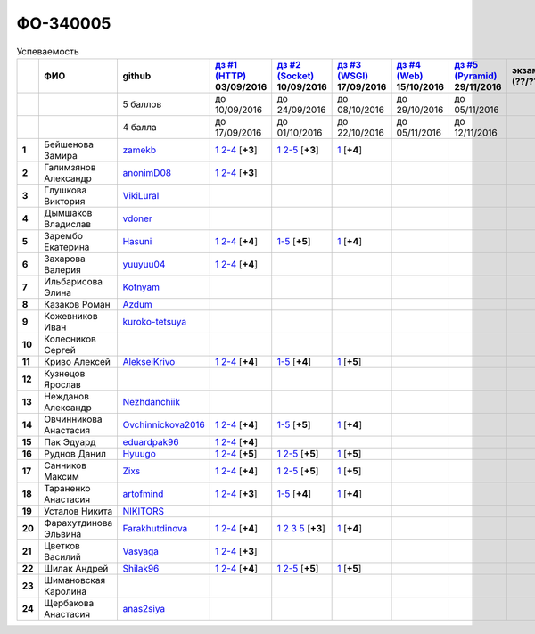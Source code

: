 ФО-340005
=========

.. list-table:: Успеваемость
   :header-rows: 1
   :stub-columns: 1

   * -
     - ФИО
     - github
     - |dz1|_ 03/09/2016
     - |dz2|_ 10/09/2016
     - |dz3|_ 17/09/2016
     - |dz4|_ 15/10/2016
     - |dz5|_ 29/11/2016
     - экзамен (??/??/2017)
     - |kr1|_ (22/10/2016)
     - |kr2|_ (12/11/2016)
     - |kr3|_ (26/11/2016)
     - |kr4|_ (10/12/2016)
     - |kr5|_ (31/12/2016)
     - курсовая (??/??/2017)
     - тема курсовой
   * -
     -
     - 5 баллов
     - до 10/09/2016
     - до 24/09/2016
     - до 08/10/2016
     - до 29/10/2016
     - до 05/11/2016
     -
     - +1 неделя
     - +1 неделя
     - +1 неделя
     - +1 неделя
     - +1 неделя
     -
     -
   * -
     -
     - 4 балла
     - до 17/09/2016
     - до 01/10/2016
     - до 22/10/2016
     - до 05/11/2016
     - до 12/11/2016
     -
     - +1 неделя
     - +1 неделя
     - +1 неделя
     - +1 неделя
     - +1 неделя
     -
     -
   * - 1
     - Бейшенова Замира
     - zamekb_
     - |1.dz1.1|_ |1.dz1.2-4|_ [**+3**]
     - |1.dz2.1|_ |1.dz2.2-5|_ [**+3**]
     - |1.dz3.1|_ [**+4**]
     -
     -
     -
     -
     -
     -
     -
     -
     -
     -
   * - 2
     - Галимзянов Александр
     - anonimD08_
     - |2.dz1.1|_ |2.dz1.2-4|_ [**+3**]
     -
     -
     -
     -
     -
     -
     -
     -
     -
     -
     -
     -
   * - 3
     - Глушкова Виктория
     - VikiLural_
     -
     -
     -
     -
     -
     -
     -
     -
     -
     -
     -
     -
     -
   * - 4
     - Дымшаков Владислав
     - vdoner_
     -
     -
     -
     -
     -
     -
     -
     -
     -
     -
     -
     -
     -
   * - 5
     - Зарембо Екатерина
     - Hasuni_
     - |5.dz1.1|_ |5.dz1.2-4|_ [**+4**]
     - |5.dz2.1-5|_ [**+5**]
     - |5.dz3.1|_ [**+4**]
     -
     -
     -
     - |5.kr1|_ [**+5**]
     -
     -
     -
     -
     -
     -
   * - 6
     - Захарова Валерия
     - yuuyuu04_
     - |6.dz1.1|_ |6.dz1.2-4|_ [**+4**]
     -
     -
     -
     -
     -
     -
     -
     -
     -
     -
     -
     -
   * - 7
     - Ильбарисова Элина
     - Kotnyam_
     -
     -
     -
     -
     -
     -
     -
     -
     -
     -
     -
     -
     -
   * - 8
     - Казаков Роман
     - Azdum_
     -
     -
     -
     -
     -
     -
     -
     -
     -
     -
     -
     -
     -
   * - 9
     - Кожевников Иван
     - kuroko-tetsuya_
     -
     -
     -
     -
     -
     -
     -
     -
     -
     -
     -
     -
     -
   * - 10
     - Колесников Сергей
     -
     -
     -
     -
     -
     -
     -
     -
     -
     -
     -
     -
     -
     -
   * - 11
     - Криво Алексей
     - AlekseiKrivo_
     - |11.dz1.1|_ |11.dz1.2-4|_ [**+4**]
     - |11.dz2.1-5|_ [**+4**]
     - |11.dz3.1|_ [**+5**]
     -
     -
     -
     -
     -
     -
     -
     -
     -
     -
   * - 12
     - Кузнецов Ярослав
     -
     -
     -
     -
     -
     -
     -
     -
     -
     -
     -
     -
     -
     -
   * - 13
     - Нежданов Александр
     - Nezhdanchiik_
     -
     -
     -
     -
     -
     -
     -
     -
     -
     -
     -
     -
     -
   * - 14
     - Овчинникова Анастасия
     - Ovchinnickova2016_
     - |14.dz1.1|_ |14.dz1.2-4|_ [**+4**]
     - |14.dz2.1-5|_ [**+5**]
     - |14.dz3.1|_ [**+4**]
     -
     -
     -
     - |14.kr1|_ [**+5**]
     -
     -
     -
     -
     -
     -
   * - 15
     - Пак Эдуард
     - eduardpak96_
     - |15.dz1.1|_ |15.dz1.2-4|_ [**+4**]
     -
     -
     -
     -
     -
     -
     -
     -
     -
     -
     -
     -
   * - 16
     - Руднов Данил
     - Hyuugo_
     - |16.dz1.1|_ |16.dz1.2-4|_ [**+5**]
     - |16.dz2.2|_ |16.dz2.2-5|_ [**+5**]
     - |16.dz3|_ [**+5**]
     -
     -
     -
     -
     -
     -
     -
     -
     -
     -
   * - 17
     - Санников Максим
     - Zixs_
     - |17.dz1.1|_ |17.dz1.2-4|_ [**+4**]
     - |17.dz2.1|_ |17.dz2.2-5|_ [**+5**]
     - |17.dz3|_ [**+5**]
     -
     -
     -
     -
     -
     -
     -
     -
     -
     -
   * - 18
     - Тараненко Анастасия
     - artofmind_
     - |18.dz1.1|_ |18.dz1.2-4|_ [**+3**]
     - |18.dz2.1-5|_ [**+4**]
     - |18.dz3.1|_ [**+4**]
     -
     -
     -
     - |18.kr1|_ [**+5**]
     -
     -
     -
     -
     -
     -
   * - 19
     - Усталов Никита
     - NIKITORS_
     -
     -
     -
     -
     -
     -
     -
     -
     -
     -
     -
     -
     -
   * - 20
     - Фарахутдинова Эльвина
     - Farakhutdinova_
     - |20.dz1.1|_ |20.dz1.2-4|_ [**+4**]
     - |20.dz2.1|_ |20.dz2.2|_ |20.dz2.3|_ |20.dz2.5|_ [**+3**]
     - |20.dz3.1|_ [**+4**]
     -
     -
     -
     -
     -
     -
     -
     -
     -
     -
   * - 21
     - Цветков Василий
     - Vasyaga_
     - |21.dz1.1|_ |21.dz1.2-4|_ [**+3**]
     -
     -
     -
     -
     -
     -
     -
     -
     -
     -
     -
     -
   * - 22
     - Шилак Андрей
     - Shilak96_
     - |22.dz1.1|_ |22.dz1.2-4|_ [**+4**]
     - |22.dz2.1|_ |22.dz2.2-5|_ [**+5**]
     - |22.dz3|_ [**+5**]
     -
     -
     -
     -
     -
     -
     -
     -
     -
     -
   * - 23
     - Шимановская Каролина
     -
     -
     -
     -
     -
     -
     -
     - |23.kr1|_
     -
     -
     -
     -
     -
     -
   * - 24
     - Щербакова Анастасия
     - anas2siya_
     -
     -
     -
     -
     -
     -
     -
     -
     -
     -
     -
     -
     -

.. CheckPoints

.. |dz1| replace:: дз #1 (HTTP)
.. |dz2| replace:: дз #2 (Socket)
.. |dz3| replace:: дз #3 (WSGI)
.. |dz4| replace:: дз #4 (Web)
.. |dz5| replace:: дз #5 (Pyramid)
.. _dz1: http://lectureskpd.readthedocs.org/kpd/_checkpoint.html
.. _dz2: http://lecturesnet.readthedocs.org/net/_checkpoint.html
.. _dz3: http://lectureswww.readthedocs.io/5.web.server/_checkpoint.html
.. _dz4: http://lectureswww.readthedocs.io/6.www.sync/2.codding/_checkpoint.html
.. _dz5: http://lectureswww.readthedocs.io/6.www.sync/3.framework/pyramid/_checkpoint.html

.. Kursach

.. |kr1| replace:: к/р #1
.. |kr2| replace:: к/р #2
.. |kr3| replace:: к/р #3
.. |kr4| replace:: к/р #4
.. |kr5| replace:: к/р #5
.. _kr1: https://github.com/ustu/students/blob/master/Веб-программирование/курсовая%20работа/1.этап.rst
.. _kr2: https://github.com/ustu/students/blob/master/Веб-программирование/курсовая%20работа/2.этап.rst
.. _kr3: https://github.com/ustu/students/blob/master/Веб-программирование/курсовая%20работа/3.этап.rst
.. _kr4: https://github.com/ustu/students/blob/master/Веб-программирование/курсовая%20работа/4.этап.rst
.. _kr5: https://github.com/ustu/students/blob/master/Веб-программирование/курсовая%20работа/5.этап.rst

.. GitHub

.. _zamekb:             https://github.com/zamekb
.. _anonimD08:          https://github.com/anonimD08
.. _VikiLural:          https://github.com/VikiLural
.. _Hasuni:             https://github.com/Hasuni
.. _yuuyuu04:           https://github.com/yuuyuu04
.. _Kotnyam:            https://github.com/Kotnyam
.. _kuroko-tetsuya:     https://github.com/kuroko-tetsuya
.. _Ovchinnickova2016:  https://github.com/Ovchinnickova2016
.. _eduardpak96:        https://github.com/eduardpak96
.. _Hyuugo:             https://github.com/Hyuugo
.. _Zixs:               https://github.com/Zixs
.. _artofmind:          https://github.com/artofmind
.. _NIKITORS:           https://github.com/NIKITORS
.. _Vasyaga:            https://github.com/Vasyaga
.. _Shilak96:           https://github.com/Shilak96
.. _anas2siya:          https://github.com/anas2siya
.. _Farakhutdinova:     https://github.com/Farakhutdinova
.. _Azdum:              https://github.com/Azdum
.. _AlekseiKrivo:       https://github.com/AlekseiKrivo
.. _vdoner:             https://github.com/vdoner
.. _Nezhdanchiik:       https://github.com/Nezhdanchiik

.. Домашняя работа #1

.. |1.dz1.1| replace:: 1
.. _1.dz1.1: https://github.com/zamekb/myproject
.. |1.dz1.2-4| replace:: 2-4
.. _1.dz1.2-4: https://gist.github.com/zamekb/5acaad58797d057f9bd0092702a7480c

.. |2.dz1.1| replace:: 1
.. _2.dz1.1: https://github.com/anonimD08/myproject
.. |2.dz1.2-4| replace:: 2-4
.. _2.dz1.2-4: https://gist.github.com/anonimD08/e2f1aacc317c41533ed6f1cb7e2f44c9

.. |5.dz1.1| replace:: 1
.. _5.dz1.1: https://github.com/Hasuni/HW1
.. |5.dz1.2-4| replace:: 2-4
.. _5.dz1.2-4: https://gist.github.com/Hasuni/49a47769fa104b5550f8e586db65d456

.. |6.dz1.1| replace:: 1
.. _6.dz1.1: https://github.com/yuuyuu04/yuuyuu.git
.. |6.dz1.2-4| replace:: 2-4
.. _6.dz1.2-4: https://gist.github.com/yuuyuu04/825b8cc4ea948ed2f5842bb22ddb6b6a

.. |11.dz1.1| replace:: 1
.. _11.dz1.1: https://github.com/AlekseiKrivo/myproject
.. |11.dz1.2-4| replace:: 2-4
.. _11.dz1.2-4: https://gist.github.com/AlekseiKrivo/44273cba9e05fad062f49a382ac512ce

.. |14.dz1.1| replace:: 1
.. _14.dz1.1: https://github.com/Ovchinnickova2016/myproject
.. |14.dz1.2-4| replace:: 2-4
.. _14.dz1.2-4: https://gist.github.com/Ovchinnickova2016/a7024dc0a28c6209b81993e177d6ba4b

.. |15.dz1.1| replace:: 1
.. _15.dz1.1: https://github.com/eduardpak96/myproject
.. |15.dz1.2-4| replace:: 2-4
.. _15.dz1.2-4: https://gist.github.com/eduardpak96/b8bdbfbd033c8e72fff8206ca782ffd5

.. |16.dz1.1| replace:: 1
.. _16.dz1.1: https://github.com/Hyuugo/myproject
.. |16.dz1.2-4| replace:: 2-4
.. _16.dz1.2-4: https://gist.github.com/Hyuugo/eaeca98cf2eeda8b2f9c2959d0ac7ec9

.. |17.dz1.1| replace:: 1
.. _17.dz1.1: https://github.com/Zixs/myproject
.. |17.dz1.2-4| replace:: 2-4
.. _17.dz1.2-4: https://gist.github.com/Zixs/1dd5d103f0308b4ac69a56b5b0d44616

.. |18.dz1.1| replace:: 1
.. _18.dz1.1: https://github.com/artofmind/myproject
.. |18.dz1.2-4| replace:: 2-4
.. _18.dz1.2-4: https://gist.github.com/artofmind

.. |20.dz1.1| replace:: 1
.. _20.dz1.1: https://github.com/Farakhutdinova/myProject
.. |20.dz1.2-4| replace:: 2-4
.. _20.dz1.2-4: https://gist.github.com/Farakhutdinova/e5dbfc58f0051d30e6f65407f0222da7

.. |21.dz1.1| replace:: 1
.. _21.dz1.1: https://github.com/Vasyaga/myproject
.. |21.dz1.2-4| replace:: 2-4
.. _21.dz1.2-4: https://gist.github.com/Vasyaga/45a6bcb081090adde111b7dfb57af58d

.. |22.dz1.1| replace:: 1
.. _22.dz1.1: https://github.com/shilak96/myproject
.. |22.dz1.2-4| replace:: 2-4
.. _22.dz1.2-4: https://gist.github.com/shilak96/2527945e5cbd99572bcff13be1f66716

.. Домашняя работа #2

.. |1.dz2.1| replace:: 1
.. _1.dz2.1: https://github.com/zamekb/myproject
.. |1.dz2.2-5| replace:: 2-5
.. _1.dz2.2-5: https://gist.github.com/zamekb/1190f2fc4caf6a874bf27daacf299e27

.. |5.dz2.1-5| replace:: 1-5
.. _5.dz2.1-5: https://gist.github.com/Hasuni/d7d88abbd86c1fb9aa591463070fa554

.. |11.dz2.1-5| replace:: 1-5
.. _11.dz2.1-5: https://gist.github.com/AlekseiKrivo/c6c174b7cfd7ceebb4b61515bbd8c4af

.. |14.dz2.1-5| replace:: 1-5
.. _14.dz2.1-5: https://gist.github.com/Ovchinnickova2016/cba142572d1d0aab8f910ca085e55f73

.. |16.dz2.2| replace:: 1
.. _16.dz2.2: https://github.com/Hyuugo/myproject
.. |16.dz2.2-5| replace:: 2-5
.. _16.dz2.2-5: https://gist.github.com/Hyuugo/edae71951ee56f9b4af4a4c8ad6e3e29

.. |17.dz2.1| replace:: 1
.. _17.dz2.1: https://github.com/Zixs/myproject
.. |17.dz2.2-5| replace:: 2-5
.. _17.dz2.2-5: https://gist.github.com/Zixs/8f87e5332365392e794ff3a542382150

.. |18.dz2.1-5| replace:: 1-5
.. _18.dz2.1-5: https://gist.github.com/artofmind/7a61125745edcd198e1962731f6e97e3

.. |20.dz2.1| replace:: 1
.. _20.dz2.1: https://gist.github.com/Farakhutdinova/462cc6714e0ce146c51be1e888524790
.. |20.dz2.2| replace:: 2
.. _20.dz2.2: https://gist.github.com/Farakhutdinova/5f1cd39c834e22d617e1fef151138301
.. |20.dz2.3| replace:: 3
.. _20.dz2.3: https://gist.github.com/Farakhutdinova/0786c642e0acdd447a967b5d15f3eedf
.. |20.dz2.5| replace:: 5
.. _20.dz2.5: https://gist.github.com/Farakhutdinova/2978c4408fe69ab95e5d4a124d0f9a13

.. |22.dz2.1| replace:: 1
.. _22.dz2.1: https://github.com/shilak96/myproject
.. |22.dz2.2-5| replace:: 2-5
.. _22.dz2.2-5: https://gist.github.com/shilak96/6c3ea7c81ab836512f96e35e4ea5c2d2

.. Домашняя работа #3

.. |1.dz3.1| replace:: 1
.. _1.dz3.1: https://github.com/zamekb/myproject/blob/master/wsgi

.. |5.dz3.1| replace:: 1
.. _5.dz3.1: https://github.com/Hasuni/hw3

.. |11.dz3.1| replace:: 1
.. _11.dz3.1: https://github.com/AlekseiKrivo/myproject/blob/master/1.py

.. |14.dz3.1| replace:: 1
.. _14.dz3.1: https://github.com/Ovchinnickova2016/myproject/blob/master/WSGI.py

.. |16.dz3| replace:: 1
.. _16.dz3: https://github.com/Hyuugo/myproject

.. |17.dz3| replace:: 1
.. _17.dz3: https://github.com/Zixs/myproject

.. |18.dz3.1| replace:: 1
.. _18.dz3.1: https://github.com/artofmind/myproject/commit/be6e39d7f5b026e1a94bdbeeb678001f8028b9e5

.. |20.dz3.1| replace:: 1
.. _20.dz3.1: https://gist.github.com/Farakhutdinova/435cdbb99a50c237211c43b975cf774f

.. |22.dz3| replace:: 1
.. _22.dz3: https://github.com/shilak96/myproject

.. Домашняя работа #4

.. Домашняя работа #5

.. Курсовая работа

.. |5.kr1| replace:: 1
.. _5.kr1: https://github.com/Hasuni/Kursovaya-Rabota

.. |14.kr1| replace:: 1
.. _14.kr1: https://github.com/artofmind/coursework/blob/master/%D0%9A%D1%83%D1%80%D1%81%D0%BE%D0%B2%D0%B0%D1%8F(WEB).docx

.. |18.kr1| replace:: к/р #1
.. _18.kr1: https://github.com/artofmind/coursework/blob/master/%D0%9A%D1%83%D1%80%D1%81%D0%BE%D0%B2%D0%B0%D1%8F(WEB).docx

.. |23.kr1| replace:: к/р #1
.. _23.kr1: https://github.com/ShimanovskayaK/Kursovaya  
